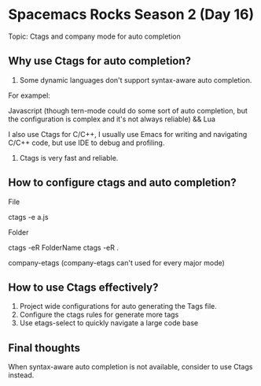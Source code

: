 * Spacemacs Rocks Season 2 (Day 16)
  
 Topic: Ctags and company mode for auto completion

** Why use Ctags for auto completion?
1. Some dynamic languages don't support syntax-aware auto completion.
For exampel:

Javascript (though tern-mode could do some sort of auto completion, but
the configuration is complex and it's not always reliable) && Lua

I also use Ctags for C/C++, I usually use Emacs for writing and navigating C/C++ code, but
use IDE to debug and profiling.

2. Ctags is very fast and reliable.

** How to configure ctags and auto completion?
**** File
ctags -e a.js
**** Folder
ctags -eR FolderName
ctags -eR .

company-etags (company-etags can't used for every major mode)

** How to use Ctags effectively?
1. Project wide configurations for auto generating the Tags file.
2. Configure the ctags rules for generate more tags
3. Use etags-select to quickly navigate a large code base

** Final thoughts
When syntax-aware auto completion is not available, consider to use Ctags instead.
